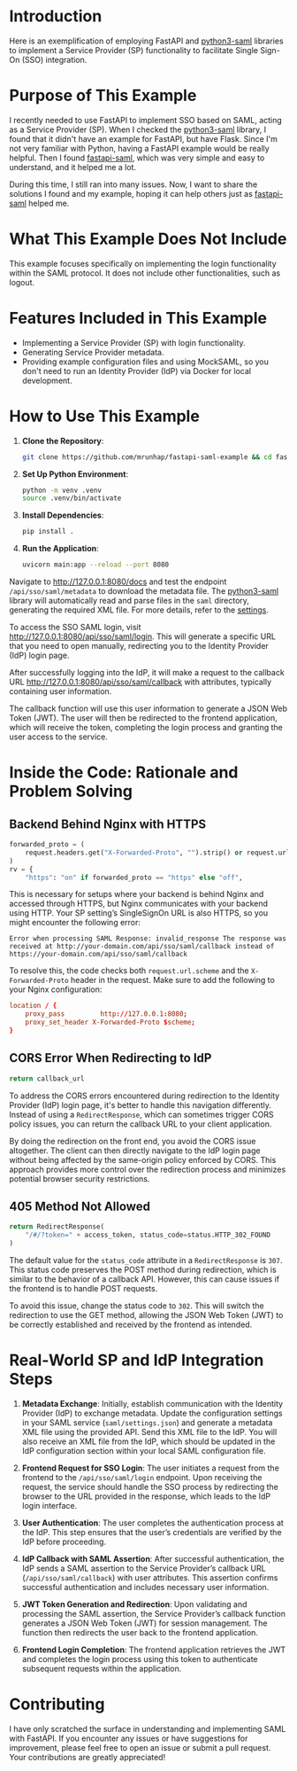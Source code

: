 * Introduction
Here is an exemplification of employing FastAPI and [[https://github.com/SAML-Toolkits/python3-saml][python3-saml]] libraries to
implement a Service Provider (SP) functionality to facilitate Single Sign-On
(SSO) integration.

* Purpose of This Example

I recently needed to use FastAPI to implement SSO based on SAML, acting as a
Service Provider (SP). When I checked the [[https://github.com/SAML-Toolkits/python3-saml][python3-saml]] library, I found that
it didn't have an example for FastAPI, but have Flask. Since I'm not very
familiar with Python, having a FastAPI example would be really helpful. Then I
found [[https://github.com/ais-one/fastapi-saml][fastapi-saml]], which was very simple and easy to understand, and it
helped me a lot.

During this time, I still ran into many issues. Now, I want to share the
solutions I found and my example, hoping it can help others just as
[[https://github.com/ais-one/fastapi-saml][fastapi-saml]] helped me.

* What This Example Does Not Include

This example focuses specifically on implementing the login functionality within
the SAML protocol. It does not include other functionalities, such as logout.

* Features Included in This Example

- Implementing a Service Provider (SP) with login functionality.
- Generating Service Provider metadata.
- Providing example configuration files and using MockSAML, so you don't need to
  run an Identity Provider (IdP) via Docker for local development.

* How to Use This Example

1. *Clone the Repository*:

   #+begin_src bash
   git clone https://github.com/mrunhap/fastapi-saml-example && cd fastapi-saml-example
   #+end_src

2. *Set Up Python Environment*:

   #+begin_src bash
   python -m venv .venv
   source .venv/bin/activate
   #+end_src

3. *Install Dependencies*:

   #+begin_src bash
   pip install .
   #+end_src

4. *Run the Application*:

   #+begin_src bash
   uvicorn main:app --reload --port 8080
   #+end_src

Navigate to http://127.0.0.1:8080/docs and test the endpoint
~/api/sso/saml/metadata~ to download the metadata file. The [[https://github.com/SAML-Toolkits/python3-saml][python3-saml]] library
will automatically read and parse files in the ~saml~ directory, generating the
required XML file. For more details, refer to the [[https://github.com/SAML-Toolkits/python3-saml?tab=readme-ov-file#settings][settings]].

To access the SSO SAML login, visit http://127.0.0.1:8080/api/sso/saml/login.
This will generate a specific URL that you need to open manually, redirecting
you to the Identity Provider (IdP) login page.

After successfully logging into the IdP, it will make a request to the callback
URL http://127.0.0.1:8080/api/sso/saml/callback with attributes, typically
containing user information.

The callback function will use this user information to generate a JSON Web
Token (JWT). The user will then be redirected to the frontend application, which
will receive the token, completing the login process and granting the user
access to the service.

* Inside the Code: Rationale and Problem Solving

** Backend Behind Nginx with HTTPS

#+begin_src python
    forwarded_proto = (
        request.headers.get("X-Forwarded-Proto", "").strip() or request.url.scheme
    )
    rv = {
        "https": "on" if forwarded_proto == "https" else "off",
#+end_src

This is necessary for setups where your backend is behind Nginx and accessed
through HTTPS, but Nginx communicates with your backend using HTTP. Your SP
setting’s SingleSignOn URL is also HTTPS, so you might encounter the following
error:

#+begin_example
Error when processing SAML Response: invalid_response The response was received at http://your-domain.com/api/sso/saml/callback instead of https://your-domain.com/api/sso/saml/callback
#+end_example

To resolve this, the code checks both ~request.url.scheme~ and the
~X-Forwarded-Proto~ header in the request. Make sure to add the following to
your Nginx configuration:

#+begin_src conf
location / {
    proxy_pass         http://127.0.0.1:8080;
    proxy_set_header X-Forwarded-Proto $scheme;
}
#+end_src

** CORS Error When Redirecting to IdP

#+begin_src python
    return callback_url
#+end_src

To address the CORS errors encountered during redirection to the Identity
Provider (IdP) login page, it's better to handle this navigation differently.
Instead of using a ~RedirectResponse~, which can sometimes trigger CORS policy
issues, you can return the callback URL to your client application.

By doing the redirection on the front end, you avoid the CORS issue altogether.
The client can then directly navigate to the IdP login page without being
affected by the same-origin policy enforced by CORS. This approach provides more
control over the redirection process and minimizes potential browser security
restrictions.

**  405 Method Not Allowed

#+begin_src python
    return RedirectResponse(
        "/#/?token=" + access_token, status_code=status.HTTP_302_FOUND
    )
#+end_src

The default value for the ~status_code~ attribute in a ~RedirectResponse~ is
~307~. This status code preserves the POST method during redirection, which is
similar to the behavior of a callback API. However, this can cause issues if the
frontend is to handle POST requests.

To avoid this issue, change the status code to ~302~. This will switch the
redirection to use the GET method, allowing the JSON Web Token (JWT) to be
correctly established and received by the frontend as intended.

* Real-World SP and IdP Integration Steps

1. *Metadata Exchange*: Initially, establish communication with the Identity
   Provider (IdP) to exchange metadata. Update the configuration settings in
   your SAML service (~saml/settings.json~) and generate a metadata XML file
   using the provided API. Send this XML file to the IdP. You will also receive
   an XML file from the IdP, which should be updated in the IdP configuration
   section within your local SAML configuration file.

2. *Frontend Request for SSO Login*: The user initiates a request from the
   frontend to the ~/api/sso/saml/login~ endpoint. Upon receiving the request,
   the service should handle the SSO process by redirecting the browser to the
   URL provided in the response, which leads to the IdP login interface.

3. *User Authentication*: The user completes the authentication process at the
   IdP. This step ensures that the user’s credentials are verified by the IdP
   before proceeding.

4. *IdP Callback with SAML Assertion*: After successful authentication, the IdP
   sends a SAML assertion to the Service Provider’s callback URL
   (~/api/sso/saml/callback~) with user attributes. This assertion confirms
   successful authentication and includes necessary user information.

5. *JWT Token Generation and Redirection*: Upon validating and processing the SAML
   assertion, the Service Provider’s callback function generates a JSON Web
   Token (JWT) for session management. The function then redirects the user back
   to the frontend application.

6. *Frontend Login Completion*: The frontend application retrieves the JWT and
   completes the login process using this token to authenticate subsequent
   requests within the application.

* Contributing

I have only scratched the surface in understanding and implementing SAML with
FastAPI. If you encounter any issues or have suggestions for improvement, please
feel free to open an issue or submit a pull request. Your contributions are
greatly appreciated!
